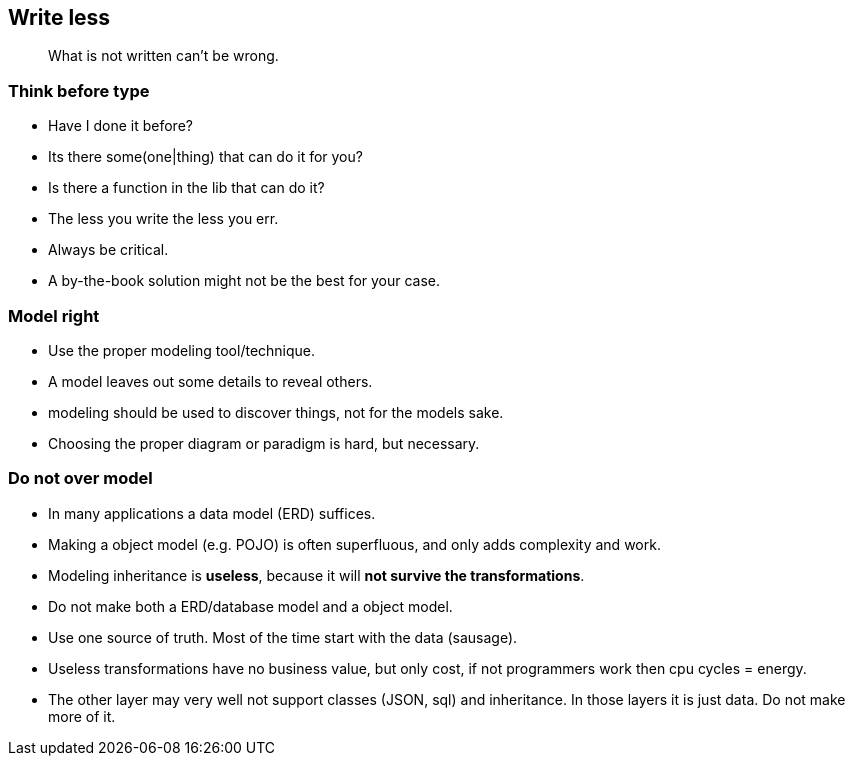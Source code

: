 [.lightbg,background-video="videos/sky.mp4",background-video-loop="true",background-opacity="0.7"]
== Write less

[quote]
What is not written can't be wrong.

[.lightbg,background-video="videos/sky.mp4",background-video-loop="true",background-opacity="0.7"]
[transition="zoom-in"]
=== Think before type

* Have I done it before?
* Its there some(one|thing) that can do it for you?
* Is there a function in the lib that can do it?

[.notes]
--
* The less you write the less you err.
* Always be critical.
* A by-the-book solution might not be the best for your case.
--

=== Model right

* Use the proper modeling tool/technique.
* A model leaves out some details to reveal others.

[.notes]
--
* modeling should be used to discover things, not for the models sake.
* Choosing the proper diagram or paradigm is hard, but necessary.
--

=== Do not [red]*over model*

* In many applications a data model (ERD) suffices.
* Making a object model (e.g. POJO) is often superfluous, and only adds complexity and work.
* Modeling inheritance is [red]*useless*, because it will [red]*not survive the transformations*.

[.notes]
--
* Do not make both a ERD/database model and a object model.
* Use one source of truth. Most of the time start with the data (sausage).
* Useless transformations have no business value, but only cost, if not programmers work then cpu cycles = energy.
* The other layer may very well not support classes (JSON, sql) and inheritance. In those layers it is just data. Do not make more of it.
--
